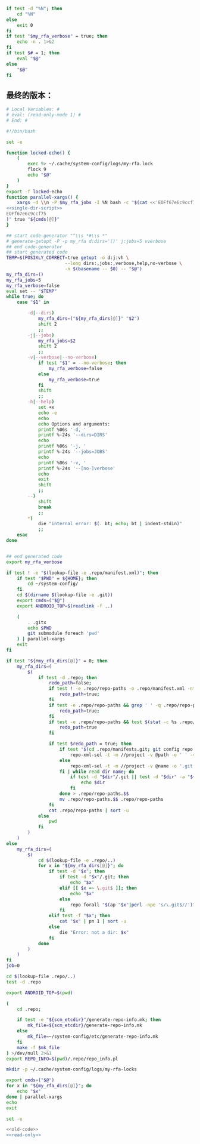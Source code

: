 #+name: single-dir-script
#+BEGIN_SRC sh
  if test -d "%N"; then
      cd "%N"
  else
      exit 0
  fi
  if test "$my_rfa_verbose" = true; then
      echo -n . 1>&2
  fi
  if test $# = 1; then
      eval "$@"
  else
      "$@"
  fi

#+END_SRC
** 最终的版本：

#+name: read-only
#+BEGIN_SRC sh
# Local Variables: #
# eval: (read-only-mode 1) #
# End: #
#+END_SRC

#+name: old-code
#+BEGIN_SRC sh :noweb yes
  #!/bin/bash

  set -e

  function locked-echo() {
      (
          exec 9> ~/.cache/system-config/logs/my-rfa.lock
          flock 9
          echo "$@"
      )
  }
  export -f locked-echo
  function parallel-xargs() {
      xargs -d \\n -P $my_rfa_jobs -I %N bash -c "$(cat <<'EOFf67e6c9ccf75'
  <<single-dir-script>>
  EOFf67e6c9ccf75
  )" true "${cmds[@]}"
  }

  ## start code-generator "^\\s *#\\s *"
  # generate-getopt -P -p my_rfa d:dirs='()' j:jobs=5 vverbose
  ## end code-generator
  ## start generated code
  TEMP=$(POSIXLY_CORRECT=true getopt -o d:j:vh \
                        --long dirs:,jobs:,verbose,help,no-verbose \
                        -n $(basename -- $0) -- "$@")
  my_rfa_dirs=()
  my_rfa_jobs=5
  my_rfa_verbose=false
  eval set -- "$TEMP"
  while true; do
      case "$1" in

          -d|--dirs)
              my_rfa_dirs=("${my_rfa_dirs[@]}" "$2")
              shift 2
              ;;
          -j|--jobs)
              my_rfa_jobs=$2
              shift 2
              ;;
          -v|--verbose|--no-verbose)
              if test "$1" = --no-verbose; then
                  my_rfa_verbose=false
              else
                  my_rfa_verbose=true
              fi
              shift
              ;;
          -h|--help)
              set +x
              echo -e
              echo
              echo Options and arguments:
              printf %06s '-d, '
              printf %-24s '--dirs=DIRS'
              echo
              printf %06s '-j, '
              printf %-24s '--jobs=JOBS'
              echo
              printf %06s '-v, '
              printf %-24s '--[no-]verbose'
              echo
              exit
              shift
              ;;
          --)
              shift
              break
              ;;
          ,*)
              die "internal error: $(. bt; echo; bt | indent-stdin)"
              ;;
      esac
  done


  ## end generated code
  export my_rfa_verbose

  if test ! -e "$(lookup-file -e .repo/manifest.xml)"; then
      if test "$PWD" = ${HOME}; then
          cd ~/system-config/
      fi
      cd $(dirname $(lookup-file -e .git))
      export cmds=("$@")
      export ANDROID_TOP=$(readlink -f ..)

      (
          . .gitx
          echo $PWD
          git submodule foreach 'pwd'
      ) | parallel-xargs
      exit
  fi

  if test "${#my_rfa_dirs[@]}" = 0; then
      my_rfa_dirs=(
          $(
              if test -d .repo; then
                  redo_path=false;
                  if test ! -e .repo/repo-paths -o .repo/manifest.xml -nt .repo/repo-paths; then
                      redo_path=true;
                  fi
                  if test -e .repo/repo-paths && grep ' ' -q .repo/repo-paths; then
                      redo_path=true;
                  fi
                  if test -e .repo/repo-paths && test $(stat -c %s .repo/repo-paths) = 0; then
                      redo_path=true
                  fi

                  if test $redo_path = true; then
                      if test "$(cd .repo/manifests.git; git config repo.mirror)" != true; then
                          repo-xml-sel -t -m //project -v @path -o ' ' -v @name -n .repo/manifest.xml
                      else
                          repo-xml-sel -t -m //project -v @name -o '.git' -o ' ' -v @name -o '.git' -n .repo/manifest.xml
                      fi | while read dir name; do
                          if test -d "$dir"/.git || test -d "$dir" -a "${dir##*.}" = git; then
                              echo $dir
                          fi
                      done > .repo/repo-paths.$$
                      mv .repo/repo-paths.$$ .repo/repo-paths
                  fi
                  cat .repo/repo-paths | sort -u
              else
                  pwd
              fi
          )
      )
  else
      my_rfa_dirs=(
          $(
              cd $(lookup-file -e .repo/..)
              for x in "${my_rfa_dirs[@]}"; do
                  if test -d "$x"; then
                      if test -d "$x"/.git; then
                          echo "$x"
                      elif [[ $x =~ \.git$ ]]; then
                          echo "$x"
                      else
                          repo forall "$(ap "$x"|perl -npe 's/\.git$//')" -c 'echo $REPO_PATH'
                      fi
                  elif test -f "$x"; then
                      cat "$x" | pn 1 | sort -u
                  else
                      die "Error: not a dir: $x"
                  fi
              done
          )
      )
  fi
  job=0

  cd $(lookup-file .repo/..)
  test -d .repo

  export ANDROID_TOP=$(pwd)

  (
      cd .repo;

      if test -e "${scm_etcdir}"/generate-repo-info.mk; then
          mk_file=${scm_etcdir}/generate-repo-info.mk
      else
          mk_file=~/system-config/etc/generate-repo-info.mk
      fi
      make -f $mk_file
  ) >/dev/null 2>&1
  export REPO_INFO=$(pwd)/.repo/repo_info.pl

  mkdir -p ~/.cache/system-config/logs/my-rfa-locks

  export cmds=("$@")
  for x in "${my_rfa_dirs[@]}"; do
      echo "$x"
  done | parallel-xargs
  echo
  exit
#+END_SRC

#+name: the-ultimate-script
#+BEGIN_SRC sh :tangle ~/system-config/bin/my-rfa :comments link :shebang "#!/bin/bash" :noweb yes
set -e

<<old-code>>
<<read-only>>
#+END_SRC

#+results: the-ultimate-script

